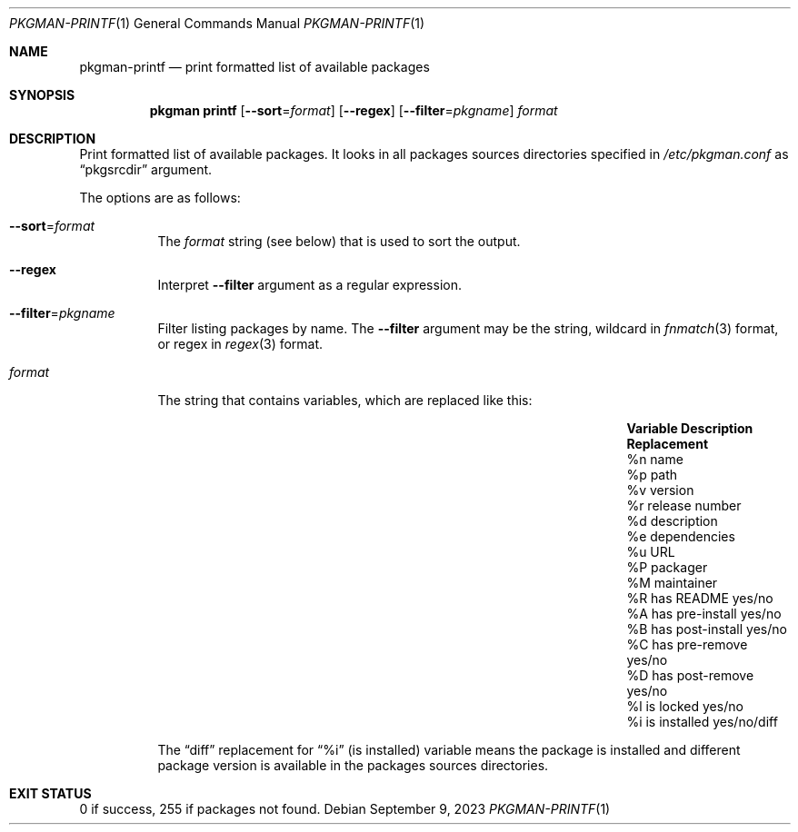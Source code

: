 .\" pkgman-printf(1) manual page
.\" See COPYING and COPYRIGHT files for corresponding information.
.Dd September 9, 2023
.Dt PKGMAN-PRINTF 1
.Os
.\" ==================================================================
.Sh NAME
.Nm pkgman-printf
.Nd print formatted list of available packages
.\" ==================================================================
.Sh SYNOPSIS
.Nm pkgman
.Cm printf
.Op Fl \-sort Ns = Ns Ar format
.Op Fl \-regex
.Op Fl \-filter Ns = Ns Ar pkgname
.Ar format
.\" ==================================================================
.Sh DESCRIPTION
Print formatted list of available packages.
It looks in all packages sources directories specified in
.Pa /etc/pkgman.conf
as
.Dq pkgsrcdir
argument.
.Pp
The options are as follows:
.Bl -tag -width Ds
.It Fl \-sort Ns = Ns Ar format
The
.Ar format
string (see below) that is used to sort the output.
.It Fl \-regex
Interpret
.Fl \-filter
argument as a regular expression.
.It Fl \-filter Ns = Ns Ar pkgname
Filter listing packages by name.
The
.Fl \-filter
argument may be the string, wildcard in
.Xr fnmatch 3
format, or regex in
.Xr regex 3
format.
.It Ar format
The string that contains variables, which are replaced like this:
.Pp
.\" --- format ---
.Bl -column Variable "has post-install" Replacement -compact
.It Sy Variable Ta Sy Description Ta Sy Replacement
.It \&%n Ta name Ta
.It \&%p Ta path Ta
.It \&%v Ta version Ta
.It \&%r Ta release number Ta
.It \&%d Ta description Ta
.It \&%e Ta dependencies Ta
.It \&%u Ta URL Ta
.It \&%P Ta packager Ta
.It \&%M Ta maintainer Ta
.It \&%R Ta has README Ta yes Ns / Ns no
.It \&%A Ta has pre-install Ta yes/no
.It \&%B Ta has post-install Ta yes/no
.It \&%C Ta has pre-remove Ta yes/no
.It \&%D Ta has post-remove Ta yes/no
.It \&%l Ta is locked Ta yes/no
.It \&%i Ta is installed Ta yes/no/diff
.El
.Pp
The
.Dq diff
replacement for
.Dq \&%i
(is installed) variable means the package is installed and different
package version is available in the packages sources directories.
.El
.\" ==================================================================
.Sh EXIT STATUS
0 if success, 255 if packages not found.
.\" vim: cc=72 tw=70
.\" End of file.
